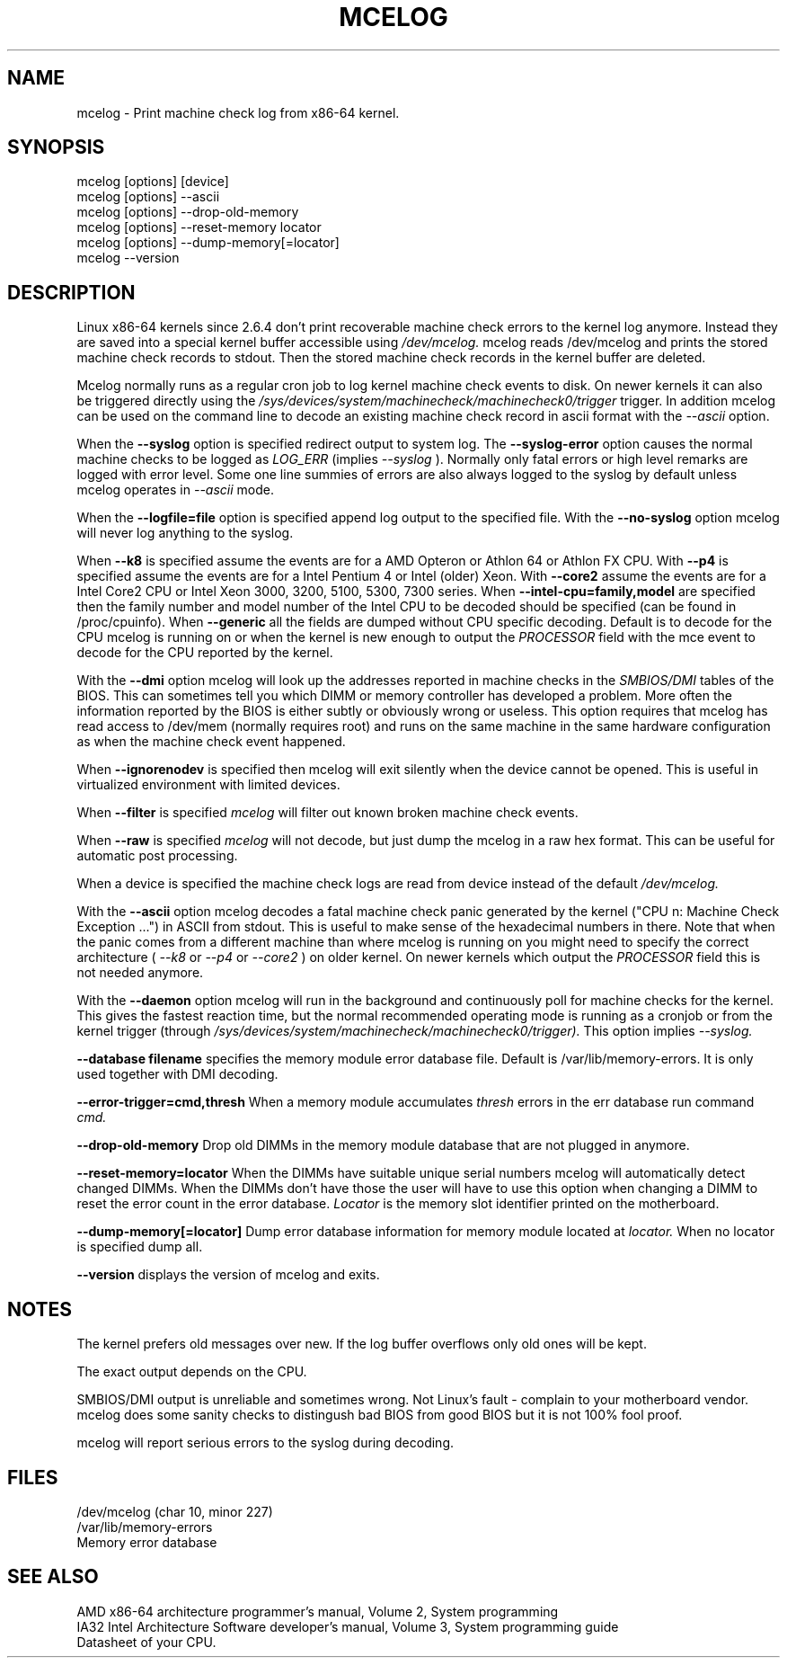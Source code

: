 .TH MCELOG 8 "Mar 2004" "SuSE Labs" "Linux's Administrator's Manual"
.SH NAME
mcelog \- Print machine check log from x86-64 kernel.
.SH SYNOPSIS
mcelog [options] [device]
.br
mcelog [options] \-\-ascii
.br
mcelog [options] \-\-drop-old-memory
.br
mcelog [options] \-\-reset-memory locator
.br
mcelog [options] \-\-dump-memory[=locator]
.br
mcelog \-\-version
.SH DESCRIPTION
Linux x86-64 kernels since 2.6.4 don't print recoverable machine check errors
to the kernel log anymore. Instead they are saved into a special 
kernel buffer accessible using
.I /dev/mcelog.
mcelog reads /dev/mcelog and prints the stored machine check records
to stdout. Then the stored machine check records in the kernel
buffer are deleted.

Mcelog normally runs as a regular cron job to log kernel machine check
events to disk. On newer kernels it can also be triggered directly
using the 
.I /sys/devices/system/machinecheck/machinecheck0/trigger
trigger.
In addition mcelog can be used on the command line to decode an existing machine 
check record in ascii format with the 
.I \-\-ascii
option.

When the 
.B \-\-syslog
option is specified redirect output to system log. The 
.B \-\-syslog-error
option causes the normal machine checks to be logged as 
.I LOG_ERR
(implies
.I \-\-syslog
). Normally only fatal errors or high level remarks are logged with error level.
Some one line summies of errors are also always logged to the syslog by
default unless mcelog operates in 
.I \-\-ascii 
mode.

When the
.B \-\-logfile=file
option is specified append log output to the specified file. With the
.B \-\-no-syslog
option mcelog will never log anything to the syslog.

When
.B \-\-k8
is specified assume the events are for a AMD Opteron or Athlon 64 or Athlon
FX CPU. 
With
.B \-\-p4
is specified assume the events are for a Intel Pentium 4 or Intel (older) Xeon.
With 
.B \-\-core2
assume the events are for a Intel Core2 CPU or Intel Xeon 3000, 3200, 5100, 5300, 7300 
series. When
.B \-\-intel-cpu=family,model
are specified then the family number and model number of the Intel CPU
to be decoded should be specified (can be found in /proc/cpuinfo).
When 
.B \-\-generic 
all the fields are dumped without CPU specific decoding.
Default is to decode for the CPU mcelog is running on or when the kernel
is new enough to output the
.I PROCESSOR
field with the mce event to decode for the CPU reported by the kernel.

With the
.B \-\-dmi
option mcelog will look up the addresses reported in machine
checks in the 
.I SMBIOS/DMI
tables of the BIOS.
This can sometimes tell you which DIMM or memory controller
has developed a problem. More often the information reported
by the BIOS is either subtly or obviously wrong or useless.
This option requires that mcelog has read access to /dev/mem
(normally requires root) and runs on the same machine
in the same hardware configuration as when the machine check
event happened.

When 
.B \-\-ignorenodev
is specified then mcelog will exit silently when the device
cannot be opened. This is useful in virtualized environment
with limited devices.

When 
.B \-\-filter
is specified 
.I mcelog
will filter out known broken machine check events.

When 
.B \-\-raw
is specified
.I mcelog
will not decode, but just dump the mcelog in a raw hex format. This
can be useful for automatic post processing.

When a device is specified the machine check logs are read from
device instead of the default
.I /dev/mcelog.

With the 
.B \-\-ascii
option mcelog decodes a fatal machine check panic generated
by the kernel ("CPU n: Machine Check Exception ...") in ASCII from stdout.
This is useful to make sense of the hexadecimal numbers in there.
Note that when the panic comes from a different machine than 
where mcelog is running on you might need to specify the correct
architecture (
.I \-\-k8
or
.I \-\-p4 
or 
.I \-\-core2
) on older kernel. On newer kernels which output the 
.I PROCESSOR
field this is not needed anymore.

With the
.B \-\-daemon
option mcelog will run in the background and continuously poll
for machine checks for the kernel. This gives the fastest reaction
time, but the normal recommended operating mode is running
as a cronjob or from the kernel trigger (through
.I /sys/devices/system/machinecheck/machinecheck0/trigger). 
This option implies 
.I \-\-syslog.

.B \-\-database filename
specifies the memory module error database file. Default is
/var/lib/memory-errors.  It is only used together with DMI decoding.


.B \-\-error\-trigger=cmd,thresh
When a memory module accumulates 
.I thresh
errors in the err database run command 
.I cmd. 

.B \-\-drop-old-memory
Drop old DIMMs in the memory module database that are not plugged in
anymore.

.B \-\-reset\-memory=locator
When the DIMMs have suitable unique serial numbers mcelog
will automatically detect changed DIMMs. When the DIMMs don't
have those the user will have to use this option when changing
a DIMM to reset the error count in the error database.
.I Locator 
is the memory slot identifier printed on the motherboard.

.B \-\-dump-memory[=locator]
Dump error database information for memory module located
at 
.I locator.
When no locator is specified dump all.

.B \-\-version
displays the version of mcelog and exits.
.SH NOTES
The kernel prefers old messages over new. If the log buffer overflows
only old ones will be kept.

The exact output depends on the CPU.

SMBIOS/DMI output is unreliable and sometimes wrong. Not Linux's
fault - complain to your motherboard vendor. mcelog does some sanity
checks to distingush bad BIOS from good BIOS but it is not 100% 
fool proof.

mcelog will report serious errors to the syslog during decoding.

.SH FILES
/dev/mcelog (char 10, minor 227) 
.br
/var/lib/memory-errors
.br
Memory error database
.SH SEE ALSO
AMD x86-64 architecture programmer's manual, Volume 2, System programming
.br
IA32 Intel Architecture Software developer's manual, Volume 3, System programming guide
.br
Datasheet of your CPU.

